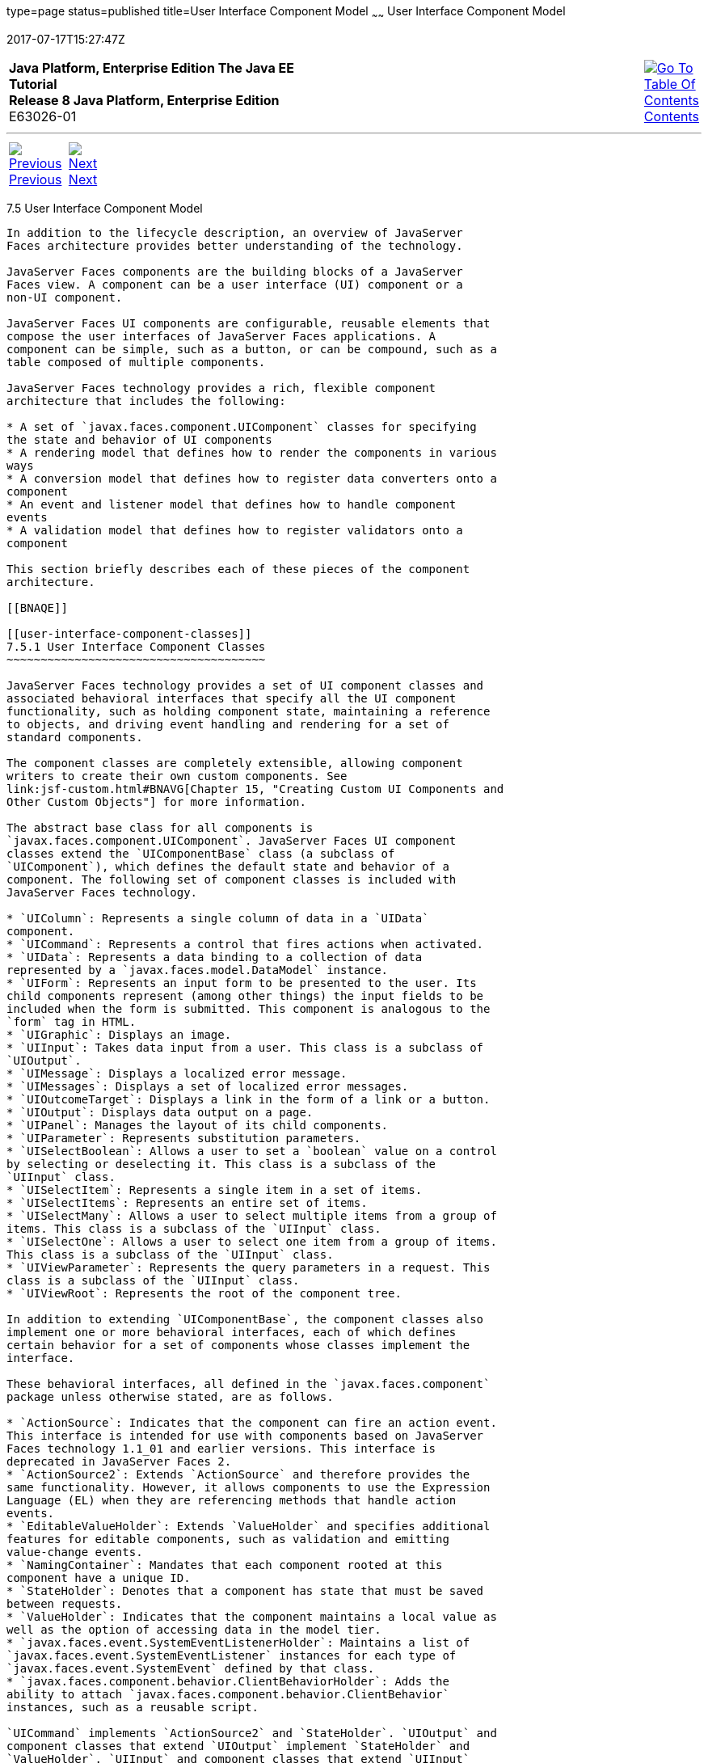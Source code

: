 type=page
status=published
title=User Interface Component Model
~~~~~~
User Interface Component Model
==============================
2017-07-17T15:27:47Z

[[top]]

[width="100%",cols="50%,45%,^5%",]
|=======================================================================
|*Java Platform, Enterprise Edition The Java EE Tutorial* +
*Release 8 Java Platform, Enterprise Edition* +
E63026-01
|
|link:toc.html[image:img/toc.gif[Go To Table Of
Contents] +
Contents]
|=======================================================================

'''''

[cols="^5%,^5%,90%",]
|=======================================================================
|link:jsf-intro004.html[image:img/leftnav.gif[Previous] +
Previous] 
|link:jsf-intro006.html[image:img/rightnav.gif[Next] +
Next] | 
|=======================================================================


[[BNAQD]]

[[user-interface-component-model]]
7.5 User Interface Component Model
----------------------------------

In addition to the lifecycle description, an overview of JavaServer
Faces architecture provides better understanding of the technology.

JavaServer Faces components are the building blocks of a JavaServer
Faces view. A component can be a user interface (UI) component or a
non-UI component.

JavaServer Faces UI components are configurable, reusable elements that
compose the user interfaces of JavaServer Faces applications. A
component can be simple, such as a button, or can be compound, such as a
table composed of multiple components.

JavaServer Faces technology provides a rich, flexible component
architecture that includes the following:

* A set of `javax.faces.component.UIComponent` classes for specifying
the state and behavior of UI components
* A rendering model that defines how to render the components in various
ways
* A conversion model that defines how to register data converters onto a
component
* An event and listener model that defines how to handle component
events
* A validation model that defines how to register validators onto a
component

This section briefly describes each of these pieces of the component
architecture.

[[BNAQE]]

[[user-interface-component-classes]]
7.5.1 User Interface Component Classes
~~~~~~~~~~~~~~~~~~~~~~~~~~~~~~~~~~~~~~

JavaServer Faces technology provides a set of UI component classes and
associated behavioral interfaces that specify all the UI component
functionality, such as holding component state, maintaining a reference
to objects, and driving event handling and rendering for a set of
standard components.

The component classes are completely extensible, allowing component
writers to create their own custom components. See
link:jsf-custom.html#BNAVG[Chapter 15, "Creating Custom UI Components and
Other Custom Objects"] for more information.

The abstract base class for all components is
`javax.faces.component.UIComponent`. JavaServer Faces UI component
classes extend the `UIComponentBase` class (a subclass of
`UIComponent`), which defines the default state and behavior of a
component. The following set of component classes is included with
JavaServer Faces technology.

* `UIColumn`: Represents a single column of data in a `UIData`
component.
* `UICommand`: Represents a control that fires actions when activated.
* `UIData`: Represents a data binding to a collection of data
represented by a `javax.faces.model.DataModel` instance.
* `UIForm`: Represents an input form to be presented to the user. Its
child components represent (among other things) the input fields to be
included when the form is submitted. This component is analogous to the
`form` tag in HTML.
* `UIGraphic`: Displays an image.
* `UIInput`: Takes data input from a user. This class is a subclass of
`UIOutput`.
* `UIMessage`: Displays a localized error message.
* `UIMessages`: Displays a set of localized error messages.
* `UIOutcomeTarget`: Displays a link in the form of a link or a button.
* `UIOutput`: Displays data output on a page.
* `UIPanel`: Manages the layout of its child components.
* `UIParameter`: Represents substitution parameters.
* `UISelectBoolean`: Allows a user to set a `boolean` value on a control
by selecting or deselecting it. This class is a subclass of the
`UIInput` class.
* `UISelectItem`: Represents a single item in a set of items.
* `UISelectItems`: Represents an entire set of items.
* `UISelectMany`: Allows a user to select multiple items from a group of
items. This class is a subclass of the `UIInput` class.
* `UISelectOne`: Allows a user to select one item from a group of items.
This class is a subclass of the `UIInput` class.
* `UIViewParameter`: Represents the query parameters in a request. This
class is a subclass of the `UIInput` class.
* `UIViewRoot`: Represents the root of the component tree.

In addition to extending `UIComponentBase`, the component classes also
implement one or more behavioral interfaces, each of which defines
certain behavior for a set of components whose classes implement the
interface.

These behavioral interfaces, all defined in the `javax.faces.component`
package unless otherwise stated, are as follows.

* `ActionSource`: Indicates that the component can fire an action event.
This interface is intended for use with components based on JavaServer
Faces technology 1.1_01 and earlier versions. This interface is
deprecated in JavaServer Faces 2.
* `ActionSource2`: Extends `ActionSource` and therefore provides the
same functionality. However, it allows components to use the Expression
Language (EL) when they are referencing methods that handle action
events.
* `EditableValueHolder`: Extends `ValueHolder` and specifies additional
features for editable components, such as validation and emitting
value-change events.
* `NamingContainer`: Mandates that each component rooted at this
component have a unique ID.
* `StateHolder`: Denotes that a component has state that must be saved
between requests.
* `ValueHolder`: Indicates that the component maintains a local value as
well as the option of accessing data in the model tier.
* `javax.faces.event.SystemEventListenerHolder`: Maintains a list of
`javax.faces.event.SystemEventListener` instances for each type of
`javax.faces.event.SystemEvent` defined by that class.
* `javax.faces.component.behavior.ClientBehaviorHolder`: Adds the
ability to attach `javax.faces.component.behavior.ClientBehavior`
instances, such as a reusable script.

`UICommand` implements `ActionSource2` and `StateHolder`. `UIOutput` and
component classes that extend `UIOutput` implement `StateHolder` and
`ValueHolder`. `UIInput` and component classes that extend `UIInput`
implement `EditableValueHolder`, `StateHolder`, and `ValueHolder`.
`UIComponentBase` implements `StateHolder`.

Only component writers will need to use the component classes and
behavioral interfaces directly. Page authors and application developers
will use a standard component by including a tag that represents it on a
page. Most of the components can be rendered in different ways on a
page. For example, a `UICommand` component can be rendered as a button
or a link.

The next section explains how the rendering model works and how page
authors can choose to render the components by selecting the appropriate
tags.

[[BNAQF]]

[[component-rendering-model]]
7.5.2 Component Rendering Model
~~~~~~~~~~~~~~~~~~~~~~~~~~~~~~~

The JavaServer Faces component architecture is designed such that the
functionality of the components is defined by the component classes,
whereas the component rendering can be defined by a separate renderer
class. This design has several benefits, including the following.

* Component writers can define the behavior of a component once but
create multiple renderers, each of which defines a different way to
render the component to the same client or to different clients.
* Page authors and application developers can change the appearance of a
component on the page by selecting the tag that represents the
appropriate combination of component and renderer.

A render kit defines how component classes map to component tags that
are appropriate for a particular client. The JavaServer Faces
implementation includes a standard HTML render kit for rendering to an
HTML client.

The render kit defines a set of `javax.faces.render.Renderer` classes
for each component that it supports. Each `Renderer` class defines a
different way to render the particular component to the output defined
by the render kit. For example, a `UISelectOne` component has three
different renderers. One of them renders the component as a group of
options. Another renders the component as a combo box. The third one
renders the component as a list box. Similarly, a `UICommand` component
can be rendered as a button or a link, using the `h:commandButton` or
`h:commandLink` tag. The `command` part of each tag corresponds to the
`UICommand` class, specifying the functionality, which is to fire an
action. The `Button` or `Link` part of each tag corresponds to a
separate `Renderer` class that defines how the component appears on the
page.

Each custom tag defined in the standard HTML render kit is composed of
the component functionality (defined in the `UIComponent` class) and the
rendering attributes (defined by the `Renderer` class).

The section link:jsf-page002.html#BNARF[Adding Components to a Page Using
HTML Tag Library Tags] lists all supported component tags and
illustrates how to use the tags in an example.

The JavaServer Faces implementation provides a custom tag library for
rendering components in HTML.

[[BNAQI]]

[[conversion-model]]
7.5.3 Conversion Model
~~~~~~~~~~~~~~~~~~~~~~

A JavaServer Faces application can optionally associate a component with
server-side object data. This object is a JavaBeans component, such as a
managed bean. An application gets and sets the object data for a
component by calling the appropriate object properties for that
component.

When a component is bound to an object, the application has two views of
the component's data.

* The model view, in which data is represented as data types, such as
`int` or `long`.
* The presentation view, in which data is represented in a manner that
can be read or modified by the user. For example, a `java.util.Date`
might be represented as a text string in the format `mm/dd/yy` or as a
set of three text strings.

The JavaServer Faces implementation automatically converts component
data between these two views when the bean property associated with the
component is of one of the types supported by the component's data. For
example, if a `UISelectBoolean` component is associated with a bean
property of type `java.lang.Boolean`, the JavaServer Faces
implementation will automatically convert the component's data from
`String` to `Boolean`. In addition, some component data must be bound to
properties of a particular type. For example, a `UISelectBoolean`
component must be bound to a property of type `boolean` or
`java.lang.Boolean`.

Sometimes you might want to convert a component's data to a type other
than a standard type, or you might want to convert the format of the
data. To facilitate this, JavaServer Faces technology allows you to
register a `javax.faces.convert.Converter` implementation on `UIOutput`
components and components whose classes subclass `UIOutput`. If you
register the `Converter` implementation on a component, the `Converter`
implementation converts the component's data between the two views.

You can either use the standard converters supplied with the JavaServer
Faces implementation or create your own custom converter. Custom
converter creation is covered in link:jsf-custom.html#BNAVG[Chapter 15,
"Creating Custom UI Components and Other Custom Objects"].

[[GIREH]]

[[event-and-listener-model]]
7.5.4 Event and Listener Model
~~~~~~~~~~~~~~~~~~~~~~~~~~~~~~

The JavaServer Faces event and listener model is similar to the
JavaBeans event model in that it has strongly typed event classes and
listener interfaces that an application can use to handle events
generated by components.

The JavaServer Faces specification defines three types of events:
application events, system events, and data-model events.

Application events are tied to a particular application and are
generated by a `UIComponent`. They represent the standard events
available in previous versions of JavaServer Faces technology.

An event object identifies the component that generated the event and
stores information about the event. To be notified of an event, an
application must provide an implementation of the listener class and
must register it on the component that generates the event. When the
user activates a component, such as by clicking a button, an event is
fired. This causes the JavaServer Faces implementation to invoke the
listener method that processes the event.

JavaServer Faces supports two kinds of application events: action events
and value-change events.

An action event (class `javax.faces.event.ActionEvent`) occurs when the
user activates a component that implements `ActionSource`. These
components include buttons and links.

A value-change event (class `javax.faces.event.ValueChangeEvent`) occurs
when the user changes the value of a component represented by `UIInput`
or one of its subclasses. An example is selecting a check box, an action
that results in the component's value changing to `true`. The component
types that can generate these types of events are the `UIInput`,
`UISelectOne`, `UISelectMany`, and `UISelectBoolean` components.
Value-change events are fired only if no validation errors are detected.

Depending on the value of the `immediate` property (see
link:jsf-page002.html#BNARI[The immediate Attribute]) of the component
emitting the event, action events can be processed during the Invoke
Application phase or the Apply Request Values phase, and value-change
events can be processed during the Process Validations phase or the
Apply Request Values phase.

System events are generated by an `Object` rather than a `UIComponent`.
They are generated during the execution of an application at predefined
times. They are applicable to the entire application rather than to a
specific component.

A data-model event occurs when a new row of a `UIData` component is
selected.

There are two ways to cause your application to react to action events
or value-change events that are emitted by a standard component:

* Implement an event listener class to handle the event, and register
the listener on the component by nesting either an
`f:valueChangeListener` tag or an `f:actionListener` tag inside the
component tag.
* Implement a method of a managed bean to handle the event, and refer to
the method with a method expression from the appropriate attribute of
the component's tag.

See link:jsf-custom007.html#BNAUT[Implementing an Event Listener] for
information on how to implement an event listener. See
link:jsf-page-core002.html#BNASZ[Registering Listeners on Components] for
information on how to register the listener on a component.

See link:jsf-develop003.html#BNAVD[Writing a Method to Handle an Action
Event] and link:jsf-develop003.html#BNAVF[Writing a Method to Handle a
Value-Change Event] for information on how to implement managed bean
methods that handle these events.

See link:jsf-page-core004.html#BNATN[Referencing a Managed Bean Method]
for information on how to refer to the managed bean method from the
component tag.

When emitting events from custom components, you must implement the
appropriate event class and manually queue the event on the component in
addition to implementing an event listener class or a managed bean
method that handles the event. link:jsf-custom008.html#BNAWD[Handling
Events for Custom Components] explains how to do this.

[[BNAQK]]

[[validation-model]]
7.5.5 Validation Model
~~~~~~~~~~~~~~~~~~~~~~

JavaServer Faces technology supports a mechanism for validating the
local data of editable components (such as text fields). This validation
occurs before the corresponding model data is updated to match the local
value.

Like the conversion model, the validation model defines a set of
standard classes for performing common data validation checks. The
JavaServer Faces core tag library also defines a set of tags that
correspond to the standard `javax.faces.validator.Validator`
implementations. See link:jsf-page-core003.html#BNATC[Using the Standard
Validators] for a list of all the standard validation classes and
corresponding tags.

Most of the tags have a set of attributes for configuring the
validator's properties, such as the minimum and maximum allowable values
for the component's data. The page author registers the validator on a
component by nesting the validator's tag within the component's tag.

In addition to validators that are registered on the component, you can
declare a default validator that is registered on all `UIInput`
components in the application. For more information on default
validators, see link:jsf-configure007.html#GIREB[Using Default
Validators].

The validation model also allows you to create your own custom validator
and corresponding tag to perform custom validation. The validation model
provides two ways to implement custom validation.

* Implement a `Validator` interface that performs the validation.
* Implement a managed bean method that performs the validation.

If you are implementing a `Validator` interface, you must also do the
following.

* Register the `Validator` implementation with the application.
* Create a custom tag or use an `f:validator` tag to register the
validator on the component.

In the previously described standard validation model, the validator is
defined for each input component on a page. The Bean Validation model
allows the validator to be applied to all fields in a page. See
link:bean-validation.html#CHDGJIIA[Chapter 21, "Introduction to Bean
Validation"] and link:bean-validation-advanced.html#GKAHP[Chapter 22,
"Bean Validation: Advanced Topics"] for more information on Bean
Validation.

'''''

[width="100%",cols="^5%,^5%,^10%,^65%,^10%,^5%",]
|====================================================================
|link:jsf-intro004.html[image:img/leftnav.gif[Previous] +
Previous] 
|link:jsf-intro006.html[image:img/rightnav.gif[Next] +
Next]
|
|image:img/oracle.gif[Oracle Logo]
link:cpyr.html[ +
Copyright © 2014, 2017, Oracle and/or its affiliates. All rights reserved.]
|
|link:toc.html[image:img/toc.gif[Go To Table Of
Contents] +
Contents]
|====================================================================
